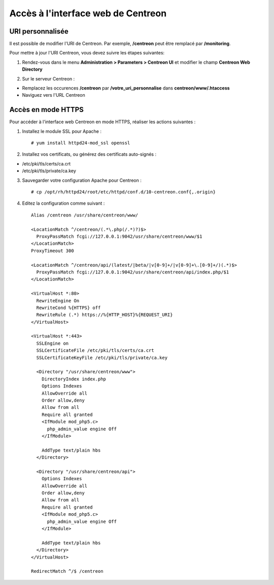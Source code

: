 ===================================
Accès à l'interface web de Centreon
===================================

*****************
URI personnalisée
*****************

Il est possible de modifier l'URI de Centreon. Par exemple, **/centreon** peut être remplacé par **/monitoring**.

Pour mettre à jour l'URI Centreon, vous devez suivre les étapes suivantes:

1. Rendez-vous dans le menu **Administration > Parameters > Centreon UI** et modifier le champ **Centreon Web Directory**

.. image:: /_static/images/adminstration/custom_uri.png
    :align: center

2. Sur le serveur Centreon :

* Remplacez les occurences **/centreon** par **/votre_uri_personnalise** dans **centreon/www/.htaccess**
* Naviguez vers l'URL Centreon

*******************
Accès en mode HTTPS
*******************

Pour accéder à l'interface web Centreon en mode HTTPS, réaliser les actions
suivantes :

1. Installez le module SSL pour Apache : ::

    # yum install httpd24-mod_ssl openssl

2. Installez vos certificats, ou générez des certificats auto-signés :

* /etc/pki/tls/certs/ca.crt
* /etc/pki/tls/private/ca.key

3. Sauvegarder votre configuration Apache pour Centreon : ::

    # cp /opt/rh/httpd24/root/etc/httpd/conf.d/10-centreon.conf{,.origin}

4. Editez la configuration comme suivant : ::

    Alias /centreon /usr/share/centreon/www/

    <LocationMatch ^/centreon/(.*\.php(/.*)?)$>
      ProxyPassMatch fcgi://127.0.0.1:9042/usr/share/centreon/www/$1
    </LocationMatch>
    ProxyTimeout 300

    <LocationMatch ^/centreon/api/(latest/|beta/|v[0-9]+/|v[0-9]+\.[0-9]+/)(.*)$>
      ProxyPassMatch fcgi://127.0.0.1:9042/usr/share/centreon/api/index.php/$1
    </LocationMatch>

    <VirtualHost *:80>
      RewriteEngine On
      RewriteCond %{HTTPS} off
      RewriteRule (.*) https://%{HTTP_HOST}%{REQUEST_URI}
    </VirtualHost>

    <VirtualHost *:443>
      SSLEngine on
      SSLCertificateFile /etc/pki/tls/certs/ca.crt
      SSLCertificateKeyFile /etc/pki/tls/private/ca.key

      <Directory "/usr/share/centreon/www">
        DirectoryIndex index.php
        Options Indexes
        AllowOverride all
        Order allow,deny
        Allow from all
        Require all granted
        <IfModule mod_php5.c>
          php_admin_value engine Off
        </IfModule>

        AddType text/plain hbs
      </Directory>

      <Directory "/usr/share/centreon/api">
        Options Indexes
        AllowOverride all
        Order allow,deny
        Allow from all
        Require all granted
        <IfModule mod_php5.c>
          php_admin_value engine Off
        </IfModule>

        AddType text/plain hbs
      </Directory>
    </VirtualHost>

    RedirectMatch ^/$ /centreon
